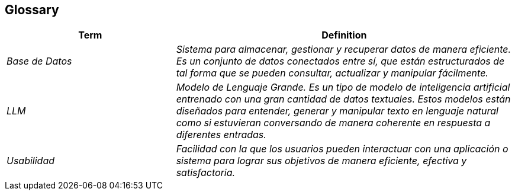ifndef::imagesdir[:imagesdir: ../images]

[[section-glossary]]
== Glossary

ifdef::arc42help[]
[role="arc42help"]
****
.Contents
The most important domain and technical terms that your stakeholders use when discussing the system.

You can also see the glossary as source for translations if you work in multi-language teams.

.Motivation
You should clearly define your terms, so that all stakeholders

* have an identical understanding of these terms
* do not use synonyms and homonyms


.Form

A table with columns <Term> and <Definition>.

Potentially more columns in case you need translations.


.Further Information

See https://docs.arc42.org/section-12/[Glossary] in the arc42 documentation.

****
endif::arc42help[]

[cols="e,2e" options="header"]
|===
|Term |Definition

|Base de Datos
|Sistema para almacenar, gestionar y recuperar datos de manera eficiente. Es un conjunto de datos conectados entre sí, que están estructurados de tal forma que se pueden consultar, actualizar y manipular fácilmente.

|LLM
|Modelo de Lenguaje Grande. Es un tipo de modelo de inteligencia artificial entrenado con una gran cantidad de datos textuales. Estos modelos están diseñados para entender, generar y manipular texto en lenguaje natural como si estuvieran conversando de manera coherente en respuesta a diferentes entradas.

|Usabilidad
|Facilidad con la que los usuarios pueden interactuar con una aplicación o sistema para lograr sus objetivos de manera eficiente, efectiva y satisfactoria.
|===
